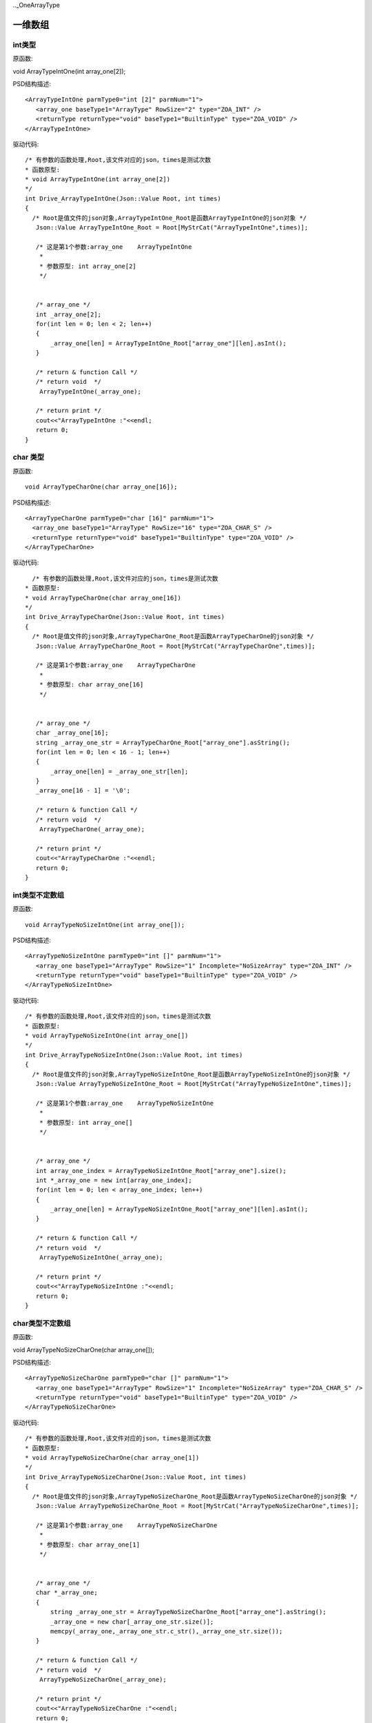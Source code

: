 .._OneArrayType

一维数组
========

int类型
-------
原函数::

void ArrayTypeIntOne(int array_one[2]);

PSD结构描述::

 <ArrayTypeIntOne parmType0="int [2]" parmNum="1">
    <array_one baseType1="ArrayType" RowSize="2" type="ZOA_INT" />
    <returnType returnType="void" baseType1="BuiltinType" type="ZOA_VOID" />
 </ArrayTypeIntOne>
 
驱动代码::

 /* 有参数的函数处理,Root,该文件对应的json，times是测试次数 
 * 函数原型:
 * void ArrayTypeIntOne(int array_one[2])
 */
 int Drive_ArrayTypeIntOne(Json::Value Root, int times)
 {
   /* Root是值文件的json对象,ArrayTypeIntOne_Root是函数ArrayTypeIntOne的json对象 */
    Json::Value ArrayTypeIntOne_Root = Root[MyStrCat("ArrayTypeIntOne",times)];

    /* 这是第1个参数:array_one    ArrayTypeIntOne
     *
     * 参数原型: int array_one[2]     
     */


    /* array_one */
    int _array_one[2];
    for(int len = 0; len < 2; len++)
    {
        _array_one[len] = ArrayTypeIntOne_Root["array_one"][len].asInt();
    }

    /* return & function Call */
    /* return void  */
     ArrayTypeIntOne(_array_one);

    /* return print */
    cout<<"ArrayTypeIntOne :"<<endl; 
    return 0;
 }
 
char 类型
----------
原函数::

  void ArrayTypeCharOne(char array_one[16]);
  
PSD结构描述::
  
  <ArrayTypeCharOne parmType0="char [16]" parmNum="1">
    <array_one baseType1="ArrayType" RowSize="16" type="ZOA_CHAR_S" />
    <returnType returnType="void" baseType1="BuiltinType" type="ZOA_VOID" />
  </ArrayTypeCharOne>
  
驱动代码::
  
   /* 有参数的函数处理,Root,该文件对应的json，times是测试次数 
 * 函数原型:
 * void ArrayTypeCharOne(char array_one[16])
 */
 int Drive_ArrayTypeCharOne(Json::Value Root, int times)
 {
   /* Root是值文件的json对象,ArrayTypeCharOne_Root是函数ArrayTypeCharOne的json对象 */
    Json::Value ArrayTypeCharOne_Root = Root[MyStrCat("ArrayTypeCharOne",times)];

    /* 这是第1个参数:array_one    ArrayTypeCharOne
     *
     * 参数原型: char array_one[16]     
     */


    /* array_one */
    char _array_one[16];
    string _array_one_str = ArrayTypeCharOne_Root["array_one"].asString();
    for(int len = 0; len < 16 - 1; len++)
    {
        _array_one[len] = _array_one_str[len];
    }
    _array_one[16 - 1] = '\0';

    /* return & function Call */
    /* return void  */
     ArrayTypeCharOne(_array_one);

    /* return print */
    cout<<"ArrayTypeCharOne :"<<endl; 
    return 0;
 }
 
int类型不定数组
----------
原函数::

 void ArrayTypeNoSizeIntOne(int array_one[]);
 
PSD结构描述::

 <ArrayTypeNoSizeIntOne parmType0="int []" parmNum="1">
    <array_one baseType1="ArrayType" RowSize="1" Incomplete="NoSizeArray" type="ZOA_INT" />
    <returnType returnType="void" baseType1="BuiltinType" type="ZOA_VOID" />
 </ArrayTypeNoSizeIntOne>

 
驱动代码::


 /* 有参数的函数处理,Root,该文件对应的json，times是测试次数 
 * 函数原型:
 * void ArrayTypeNoSizeIntOne(int array_one[])
 */
 int Drive_ArrayTypeNoSizeIntOne(Json::Value Root, int times)
 {
   /* Root是值文件的json对象,ArrayTypeNoSizeIntOne_Root是函数ArrayTypeNoSizeIntOne的json对象 */
    Json::Value ArrayTypeNoSizeIntOne_Root = Root[MyStrCat("ArrayTypeNoSizeIntOne",times)];

    /* 这是第1个参数:array_one    ArrayTypeNoSizeIntOne
     *
     * 参数原型: int array_one[]     
     */


    /* array_one */
    int array_one_index = ArrayTypeNoSizeIntOne_Root["array_one"].size();
    int *_array_one = new int[array_one_index];
    for(int len = 0; len < array_one_index; len++)
    {
        _array_one[len] = ArrayTypeNoSizeIntOne_Root["array_one"][len].asInt();
    }

    /* return & function Call */
    /* return void  */
     ArrayTypeNoSizeIntOne(_array_one);

    /* return print */
    cout<<"ArrayTypeNoSizeIntOne :"<<endl; 
    return 0;
 }

char类型不定数组
----------
原函数::

void ArrayTypeNoSizeCharOne(char array_one[]);

PSD结构描述::

 <ArrayTypeNoSizeCharOne parmType0="char []" parmNum="1">
    <array_one baseType1="ArrayType" RowSize="1" Incomplete="NoSizeArray" type="ZOA_CHAR_S" />
    <returnType returnType="void" baseType1="BuiltinType" type="ZOA_VOID" />
 </ArrayTypeNoSizeCharOne>
  
驱动代码::


 /* 有参数的函数处理,Root,该文件对应的json，times是测试次数 
 * 函数原型:
 * void ArrayTypeNoSizeCharOne(char array_one[1])
 */
 int Drive_ArrayTypeNoSizeCharOne(Json::Value Root, int times)
 {
   /* Root是值文件的json对象,ArrayTypeNoSizeCharOne_Root是函数ArrayTypeNoSizeCharOne的json对象 */
    Json::Value ArrayTypeNoSizeCharOne_Root = Root[MyStrCat("ArrayTypeNoSizeCharOne",times)];

    /* 这是第1个参数:array_one    ArrayTypeNoSizeCharOne
     *
     * 参数原型: char array_one[1]     
     */


    /* array_one */
    char *_array_one;
    {
        string _array_one_str = ArrayTypeNoSizeCharOne_Root["array_one"].asString();
        _array_one = new char[_array_one_str.size()];
        memcpy(_array_one,_array_one_str.c_str(),_array_one_str.size());
    }

    /* return & function Call */
    /* return void  */
     ArrayTypeNoSizeCharOne(_array_one);

    /* return print */
    cout<<"ArrayTypeNoSizeCharOne :"<<endl; 
    return 0;
 }
